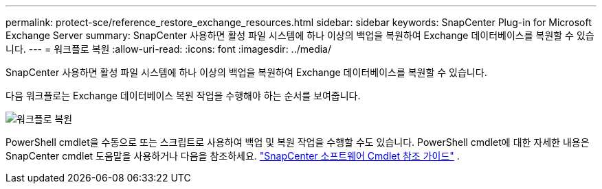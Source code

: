 ---
permalink: protect-sce/reference_restore_exchange_resources.html 
sidebar: sidebar 
keywords: SnapCenter Plug-in for Microsoft Exchange Server 
summary: SnapCenter 사용하면 활성 파일 시스템에 하나 이상의 백업을 복원하여 Exchange 데이터베이스를 복원할 수 있습니다. 
---
= 워크플로 복원
:allow-uri-read: 
:icons: font
:imagesdir: ../media/


[role="lead"]
SnapCenter 사용하면 활성 파일 시스템에 하나 이상의 백업을 복원하여 Exchange 데이터베이스를 복원할 수 있습니다.

다음 워크플로는 Exchange 데이터베이스 복원 작업을 수행해야 하는 순서를 보여줍니다.

image:../media/all_plug_ins_restore_workflow.gif["워크플로 복원"]

PowerShell cmdlet을 수동으로 또는 스크립트로 사용하여 백업 및 복원 작업을 수행할 수도 있습니다.  PowerShell cmdlet에 대한 자세한 내용은 SnapCenter cmdlet 도움말을 사용하거나 다음을 참조하세요. https://docs.netapp.com/us-en/snapcenter-cmdlets/index.html["SnapCenter 소프트웨어 Cmdlet 참조 가이드"^] .
